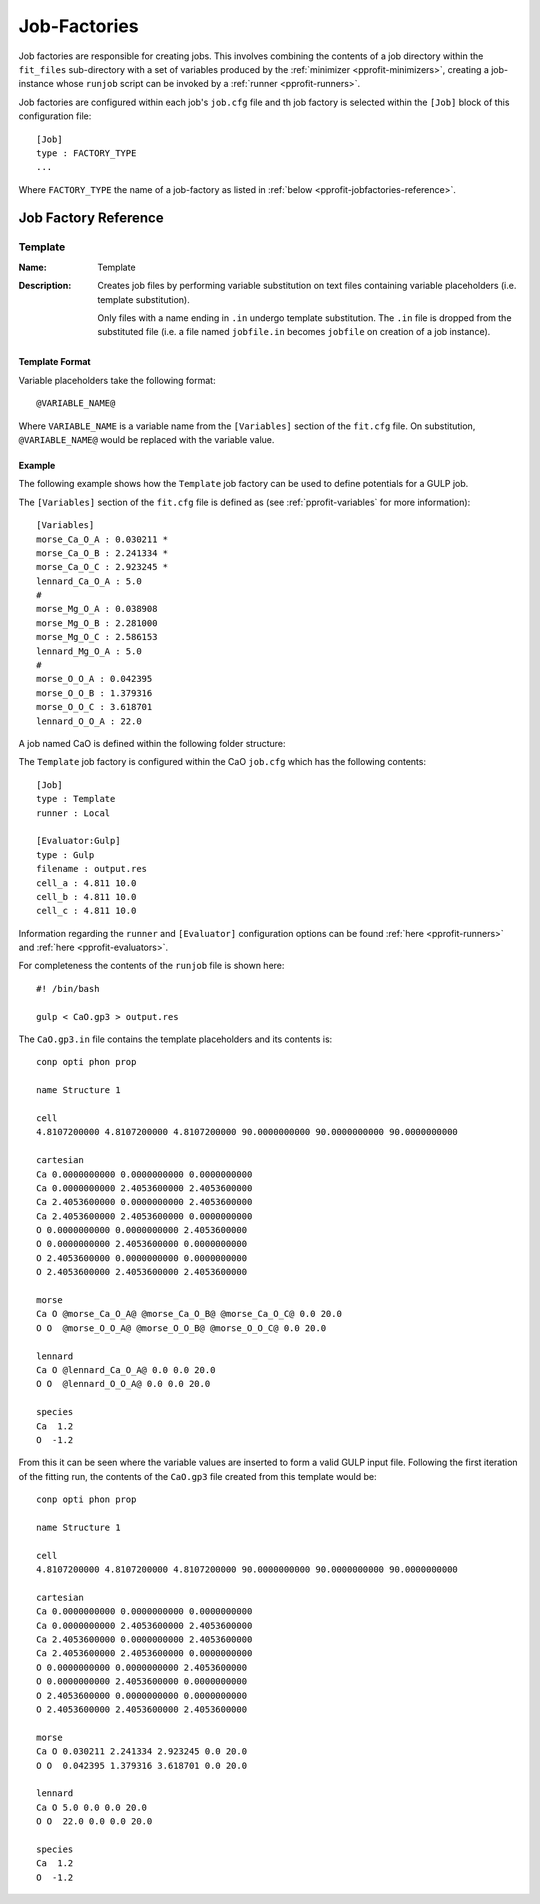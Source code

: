 .. _pprofit-jobfactories:

#############
Job-Factories
#############

Job factories are responsible for creating jobs. This involves combining the contents of a job directory within the ``fit_files`` sub-directory with a set of variables produced by the :ref:`minimizer <pprofit-minimizers>`, creating a job-instance whose ``runjob`` script can be invoked by a :ref:`runner <pprofit-runners>`. 

Job factories are configured within each job's ``job.cfg`` file and th job factory is selected within the ``[Job]`` block of this configuration file::

	[Job]
	type : FACTORY_TYPE
	...

Where ``FACTORY_TYPE`` the name of a job-factory as listed in :ref:`below <pprofit-jobfactories-reference>`.


.. _pprofit-jobfactories-reference:

Job Factory Reference
=====================


.. _pprofit-jobfactories-template:

Template
^^^^^^^^

:Name: Template
:Description: Creates job files by performing variable substitution on text files containing variable placeholders (i.e. template substitution). 

	Only files with a name ending in ``.in`` undergo template substitution. The ``.in`` file is dropped from the substituted file (i.e. a file named ``jobfile.in`` becomes ``jobfile`` on creation of a job instance). 

Template Format
---------------

Variable placeholders take the following format::

	@VARIABLE_NAME@

Where ``VARIABLE_NAME`` is a variable name from the ``[Variables]`` section of the ``fit.cfg`` file. On substitution, ``@VARIABLE_NAME@`` would be replaced with the variable value.

Example
-------

The following example shows how the ``Template`` job factory can be used to define potentials for a GULP job.

The ``[Variables]`` section of the ``fit.cfg`` file is defined as (see :ref:`pprofit-variables` for more information)::

	[Variables]
	morse_Ca_O_A : 0.030211 *
	morse_Ca_O_B : 2.241334 *
	morse_Ca_O_C : 2.923245 *
	lennard_Ca_O_A : 5.0 
	#
	morse_Mg_O_A : 0.038908 
	morse_Mg_O_B : 2.281000 
	morse_Mg_O_C : 2.586153 
	lennard_Mg_O_A : 5.0 
	#
	morse_O_O_A : 0.042395 
	morse_O_O_B : 1.379316 
	morse_O_O_C : 3.618701 
	lennard_O_O_A : 22.0 


A job named CaO is defined within the following folder structure:

.. image:: images/factory_example_dir_structure.png
   :align: center

The ``Template`` job factory is configured within the CaO ``job.cfg`` which has the following contents::

	[Job]
	type : Template
	runner : Local

	[Evaluator:Gulp]
	type : Gulp
	filename : output.res
	cell_a : 4.811 10.0
	cell_b : 4.811 10.0
	cell_c : 4.811 10.0		

Information regarding the ``runner`` and ``[Evaluator]`` configuration options can be found :ref:`here <pprofit-runners>` and :ref:`here <pprofit-evaluators>`.

For completeness the contents of the ``runjob`` file is shown here::

	#! /bin/bash

	gulp < CaO.gp3 > output.res	


The ``CaO.gp3.in`` file contains the template placeholders and its contents is::

	conp opti phon prop

	name Structure 1

	cell
	4.8107200000 4.8107200000 4.8107200000 90.0000000000 90.0000000000 90.0000000000

	cartesian
	Ca 0.0000000000 0.0000000000 0.0000000000
	Ca 0.0000000000 2.4053600000 2.4053600000
	Ca 2.4053600000 0.0000000000 2.4053600000
	Ca 2.4053600000 2.4053600000 0.0000000000
	O 0.0000000000 0.0000000000 2.4053600000
	O 0.0000000000 2.4053600000 0.0000000000
	O 2.4053600000 0.0000000000 0.0000000000
	O 2.4053600000 2.4053600000 2.4053600000

	morse
	Ca O @morse_Ca_O_A@ @morse_Ca_O_B@ @morse_Ca_O_C@ 0.0 20.0 
	O O  @morse_O_O_A@ @morse_O_O_B@ @morse_O_O_C@ 0.0 20.0 

	lennard
	Ca O @lennard_Ca_O_A@ 0.0 0.0 20.0 
	O O  @lennard_O_O_A@ 0.0 0.0 20.0 

	species
	Ca  1.2
	O  -1.2


From this it can be seen where the variable values are inserted to form a valid GULP input file. Following the first iteration of the fitting run, the contents of the ``CaO.gp3`` file created from this template would be::

	conp opti phon prop

	name Structure 1

	cell
	4.8107200000 4.8107200000 4.8107200000 90.0000000000 90.0000000000 90.0000000000

	cartesian
	Ca 0.0000000000 0.0000000000 0.0000000000
	Ca 0.0000000000 2.4053600000 2.4053600000
	Ca 2.4053600000 0.0000000000 2.4053600000
	Ca 2.4053600000 2.4053600000 0.0000000000
	O 0.0000000000 0.0000000000 2.4053600000
	O 0.0000000000 2.4053600000 0.0000000000
	O 2.4053600000 0.0000000000 0.0000000000
	O 2.4053600000 2.4053600000 2.4053600000

	morse
	Ca O 0.030211 2.241334 2.923245 0.0 20.0 
	O O  0.042395 1.379316 3.618701 0.0 20.0 

	lennard
	Ca O 5.0 0.0 0.0 20.0 
	O O  22.0 0.0 0.0 20.0 

	species
	Ca  1.2
	O  -1.2
